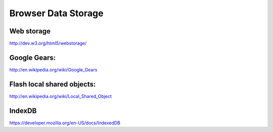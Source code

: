 .. _browser-data-storage:
Browser Data Storage
================================================================================

Web storage
--------------------------------------------------------------------------------

http://dev.w3.org/html5/webstorage/

Google Gears:
--------------------------------------------------------------------------------

http://en.wikipedia.org/wiki/Google_Gears

Flash local shared objects:
--------------------------------------------------------------------------------

http://en.wikipedia.org/wiki/Local_Shared_Object

IndexDB
--------------------------------------------------------------------------------

https://developer.mozilla.org/en-US/docs/IndexedDB


